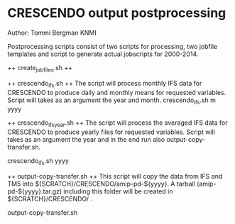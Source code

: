 * CRESCENDO output postprocessing
Author: Tommi Bergman KNMI

Postprocessing scripts consist of two scripts for processing, two jobfile templates and script to generate actual jobscripts for 2000-2014.

++ create_jobfiles.sh ++


++ crescendo_ifs.sh ++
The script will process monthly IFS data for CRESCENDO to produce daily and monthly means for requested variables. Script will takes as an argument the year and month.
crescendo_ifs.sh m yyyy

++ crescendo_ifs_year.sh ++
The script will process the averaged IFS data for CRESCENDO to produce yearly files for requested variables. Script will takes as an argument the year and in the 
end run also output-copy-transfer.sh. 

crescendo_ifs.sh yyyy

++ output-copy-transfer.sh ++
This script will copy the data from IFS and TM5 into ${SCRATCH}/CRESCENDO/amip-pd-${yyyy}. A tarball (amip-pd-${yyyy}.tar.gz) including this folder will be created in
${SCRATCH}/CRESCENDO/ .

output-copy-transfer.sh


